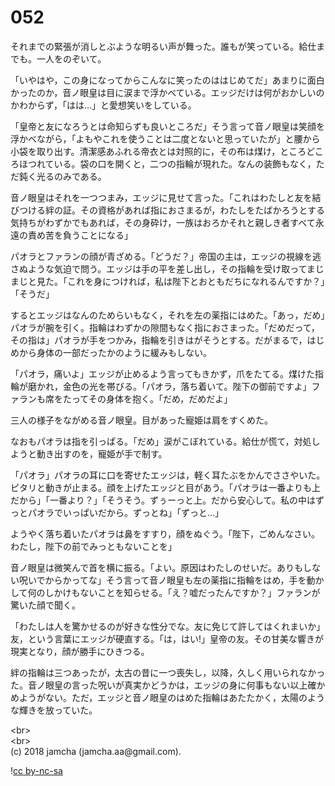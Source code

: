 #+OPTIONS: toc:nil
#+OPTIONS: \n:t

* 052

  それまでの緊張が消しとぶような明るい声が舞った。誰もが笑っている。給仕までも。一人をのぞいて。

  「いやはや，この身になってからこんなに笑ったのははじめてだ」あまりに面白かったのか，音ノ眼皇は目に涙まで浮かべている。エッジだけは何がおかしいのかわからず，「はは…」と愛想笑いをしている。

  「皇帝と友になろうとは命知らずも良いところだ」そう言って音ノ眼皇は笑顔を浮かべながら，「よもやこれを使うことは二度とないと思っていたが」と腰から小袋を取り出す。清潔感あふれる帝衣とは対照的に，その布は煤け，ところどころほつれている。袋の口を開くと，二つの指輪が現れた。なんの装飾もなく，ただ鈍く光るのみである。

  音ノ眼皇はそれを一つつまみ，エッジに見せて言った。「これはわたしと友を結びつける絆の証。その資格があれば指におさまるが，わたしをたばかろうとする気持ちがわずかでもあれば，その身砕け，一族はおろかそれと親しき者すべて永遠の責め苦を負うことになる」

  パオラとファランの顔が青ざめる。「どうだ？」帝国の主は，エッジの視線を逃さぬような気迫で問う。エッジは手の平を差し出し，その指輪を受け取ってまじまじと見た。「これを身につければ，私は陛下とおともだちになれるんですか？」「そうだ」

  するとエッジはなんのためらいもなく，それを左の薬指にはめた。「あっ，だめ」パオラが腕を引く。指輪はわずかの隙間もなく指におさまった。「だめだって，その指は」パオラが手をつかみ，指輪を引きはがそうとする。だがまるで，はじめから身体の一部だったかのように緩みもしない。

  「パオラ，痛いよ」エッジが止めるよう言ってもきかず，爪をたてる。煤けた指輪が磨かれ，金色の光を帯びる。「パオラ，落ち着いて。陛下の御前ですよ」ファランも席をたってその身体を抱く。「だめ，だめだよ」

  三人の様子をながめる音ノ眼皇。目があった寵姫は肩をすくめた。

  なおもパオラは指を引っぱる。「だめ」涙がこぼれている。給仕が慌て，対処しようと動き出すのを，寵姫が手で制す。

  「パオラ」パオラの耳に口を寄せたエッジは，軽く耳たぶをかんでささやいた。ピタリと動きが止まる。顔を上げたエッジと目があう。「パオラは一番よりも上だから」「一番より？」「そうそう。ずぅーっと上。だから安心して。私の中はずっとパオラでいっぱいだから。ずっとね」「ずっと…」

  ようやく落ち着いたパオラは鼻をすすり，顔をぬぐう。「陛下，ごめんなさい。わたし，陛下の前でみっともないことを」

  音ノ眼皇は微笑んで首を横に振る。「よい。原因はわたしのせいだ。ありもしない呪いでからかってな」そう言って音ノ眼皇も左の薬指に指輪をはめ，手を動かして何のしかけもないことを知らせる。「え？嘘だったんですか？」ファランが驚いた顔で聞く。

  「わたしは人を驚かせるのが好きな性分でな。友に免じて許してはくれまいか」友，という言葉にエッジが硬直する。「は，はい!」皇帝の友。その甘美な響きが現実となり，顔が勝手にひきつる。

  絆の指輪は三つあったが，太古の昔に一つ喪失し，以降，久しく用いられなかった。音ノ眼皇の言った呪いが真実かどうかは，エッジの身に何事もない以上確かめようがない。ただ，エッジと音ノ眼皇のはめた指輪はあたたかく，太陽のような輝きを放っていた。

  <br>
  <br>
  (c) 2018 jamcha (jamcha.aa@gmail.com).

  ![[https://i.creativecommons.org/l/by-nc-sa/4.0/88x31.png][cc by-nc-sa]]
